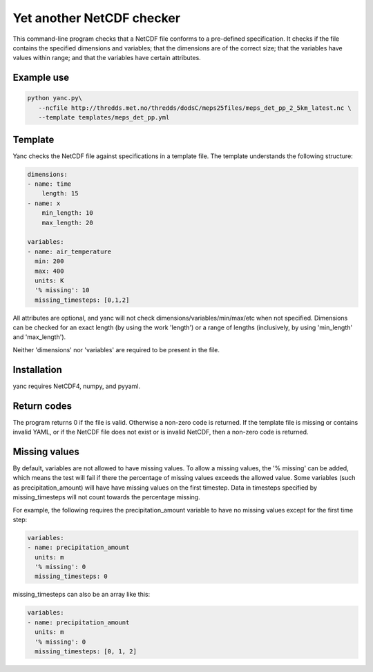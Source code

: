 Yet another NetCDF checker
==========================

This command-line program checks that a NetCDF file conforms to a pre-defined specification. It
checks if the file contains the specified dimensions and variables; that the dimensions are of the
correct size; that the variables have values within range; and that the variables have certain
attributes.

Example use
-----------

.. code-block:: bash

   python yanc.py\
      --ncfile http://thredds.met.no/thredds/dodsC/meps25files/meps_det_pp_2_5km_latest.nc \
      --template templates/meps_det_pp.yml

Template
--------

Yanc checks the NetCDF file against specifications in a template file. The template understands the
following structure:

.. code-block:: bash

   dimensions:
   - name: time
       length: 15
   - name: x
       min_length: 10
       max_length: 20

   variables:
   - name: air_temperature
     min: 200
     max: 400
     units: K
     '% missing': 10
     missing_timesteps: [0,1,2]

All attributes are optional, and yanc will not check dimensions/variables/min/max/etc when not
specified. Dimensions can be checked for an exact length (by using the work 'length') or a range of
lengths (inclusively, by using 'min_length' and 'max_length').

Neither 'dimensions' nor 'variables' are required to be present in the file.

Installation
------------

yanc requires NetCDF4, numpy, and pyyaml.

.. code-block:: bash
   sudo apt-get update
   sudo apt-get install netcdf-bin libnetcdf-dev libhdf5-serial-dev
   sudo apt-get install python-numpy
   sudo pip install pyyaml

Return codes
------------
The program returns 0 if the file is valid. Otherwise a non-zero code is returned. If the template
file is missing or contains invalid YAML, or if the NetCDF file does not exist or is invalid NetCDF,
then a non-zero code is returned.

Missing values
--------------

By default, variables are not allowed to have missing values. To allow a missing values, the '%
missing' can be added, which means the test will fail if there the percentage of missing values
exceeds the allowed value. Some variables (such as precipitation_amount) will have have missing
values on the first timestep. Data in timesteps specified by missing_timesteps will not count
towards the percentage missing.

For example, the following requires the precipitation_amount variable to have no missing values
except for the first time step:

.. code-block:: bash

   variables:
   - name: precipitation_amount
     units: m
     '% missing': 0
     missing_timesteps: 0

missing_timesteps can also be an array like this:

.. code-block:: bash

   variables:
   - name: precipitation_amount
     units: m
     '% missing': 0
     missing_timesteps: [0, 1, 2]

